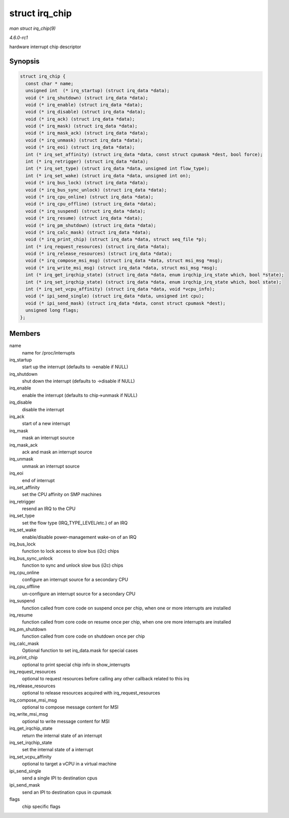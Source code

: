 
.. _API-struct-irq-chip:

===============
struct irq_chip
===============

*man struct irq_chip(9)*

*4.6.0-rc1*

hardware interrupt chip descriptor


Synopsis
========

.. code-block:: c

    struct irq_chip {
      const char * name;
      unsigned int  (* irq_startup) (struct irq_data *data);
      void (* irq_shutdown) (struct irq_data *data);
      void (* irq_enable) (struct irq_data *data);
      void (* irq_disable) (struct irq_data *data);
      void (* irq_ack) (struct irq_data *data);
      void (* irq_mask) (struct irq_data *data);
      void (* irq_mask_ack) (struct irq_data *data);
      void (* irq_unmask) (struct irq_data *data);
      void (* irq_eoi) (struct irq_data *data);
      int (* irq_set_affinity) (struct irq_data *data, const struct cpumask *dest, bool force);
      int (* irq_retrigger) (struct irq_data *data);
      int (* irq_set_type) (struct irq_data *data, unsigned int flow_type);
      int (* irq_set_wake) (struct irq_data *data, unsigned int on);
      void (* irq_bus_lock) (struct irq_data *data);
      void (* irq_bus_sync_unlock) (struct irq_data *data);
      void (* irq_cpu_online) (struct irq_data *data);
      void (* irq_cpu_offline) (struct irq_data *data);
      void (* irq_suspend) (struct irq_data *data);
      void (* irq_resume) (struct irq_data *data);
      void (* irq_pm_shutdown) (struct irq_data *data);
      void (* irq_calc_mask) (struct irq_data *data);
      void (* irq_print_chip) (struct irq_data *data, struct seq_file *p);
      int (* irq_request_resources) (struct irq_data *data);
      void (* irq_release_resources) (struct irq_data *data);
      void (* irq_compose_msi_msg) (struct irq_data *data, struct msi_msg *msg);
      void (* irq_write_msi_msg) (struct irq_data *data, struct msi_msg *msg);
      int (* irq_get_irqchip_state) (struct irq_data *data, enum irqchip_irq_state which, bool *state);
      int (* irq_set_irqchip_state) (struct irq_data *data, enum irqchip_irq_state which, bool state);
      int (* irq_set_vcpu_affinity) (struct irq_data *data, void *vcpu_info);
      void (* ipi_send_single) (struct irq_data *data, unsigned int cpu);
      void (* ipi_send_mask) (struct irq_data *data, const struct cpumask *dest);
      unsigned long flags;
    };


Members
=======

name
    name for /proc/interrupts

irq_startup
    start up the interrupt (defaults to ->enable if NULL)

irq_shutdown
    shut down the interrupt (defaults to ->disable if NULL)

irq_enable
    enable the interrupt (defaults to chip->unmask if NULL)

irq_disable
    disable the interrupt

irq_ack
    start of a new interrupt

irq_mask
    mask an interrupt source

irq_mask_ack
    ack and mask an interrupt source

irq_unmask
    unmask an interrupt source

irq_eoi
    end of interrupt

irq_set_affinity
    set the CPU affinity on SMP machines

irq_retrigger
    resend an IRQ to the CPU

irq_set_type
    set the flow type (IRQ_TYPE_LEVEL/etc.) of an IRQ

irq_set_wake
    enable/disable power-management wake-on of an IRQ

irq_bus_lock
    function to lock access to slow bus (i2c) chips

irq_bus_sync_unlock
    function to sync and unlock slow bus (i2c) chips

irq_cpu_online
    configure an interrupt source for a secondary CPU

irq_cpu_offline
    un-configure an interrupt source for a secondary CPU

irq_suspend
    function called from core code on suspend once per chip, when one or more interrupts are installed

irq_resume
    function called from core code on resume once per chip, when one ore more interrupts are installed

irq_pm_shutdown
    function called from core code on shutdown once per chip

irq_calc_mask
    Optional function to set irq_data.mask for special cases

irq_print_chip
    optional to print special chip info in show_interrupts

irq_request_resources
    optional to request resources before calling any other callback related to this irq

irq_release_resources
    optional to release resources acquired with irq_request_resources

irq_compose_msi_msg
    optional to compose message content for MSI

irq_write_msi_msg
    optional to write message content for MSI

irq_get_irqchip_state
    return the internal state of an interrupt

irq_set_irqchip_state
    set the internal state of a interrupt

irq_set_vcpu_affinity
    optional to target a vCPU in a virtual machine

ipi_send_single
    send a single IPI to destination cpus

ipi_send_mask
    send an IPI to destination cpus in cpumask

flags
    chip specific flags
